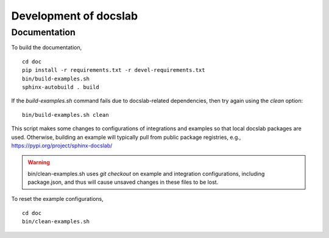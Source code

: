 Development of docslab
======================


Documentation
-------------

To build the documentation, ::

  cd doc
  pip install -r requirements.txt -r devel-requirements.txt
  bin/build-examples.sh
  sphinx-autobuild . build

If the `build-examples.sh` command fails due to docslab-related dependencies,
then try again using the `clean` option::

  bin/build-examples.sh clean

This script makes some changes to configurations of integrations and examples
so that local docslab packages are used. Otherwise, building an example will
typically pull from public package registries, e.g., https://pypi.org/project/sphinx-docslab/

.. warning::

  bin/clean-examples.sh uses `git checkout` on example and integration
  configurations, including package.json, and thus will cause unsaved changes
  in these files to be lost.

To reset the example configurations, ::

  cd doc
  bin/clean-examples.sh
